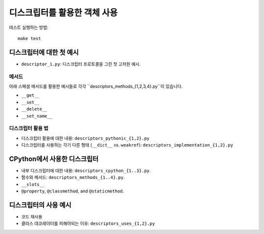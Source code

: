디스크립터를 활용한 객체 사용
======================

테스트 실행하는 방법::

  make test

디스크립터에 대한 첫 예시
^^^^^^^^^^^^^^^^^^^^^^^^^^^

* ``descriptor_1.py``: 디스크립터 프로토콜을 그린 첫 고차원 예시.


메서드
-----

아래 스페셜 메서드를 활용한 예시들로 각각 ``descriptors_methods_{1,2,3,4}.py``이 있습니다.

* ``__get__``
* ``__set__``
* ``__delete__``
* ``__set_name__``

디스크립터 활용 법
--------------

* 디스크립터 활용에 대한 내용: ``descriptors_pythonic_{1,2}.py``
* 디스크립터를 사용하는 각기 다른 형태 (``__dict__`` vs. ``weakref``):
  ``descriptors_implementation_{1,2}.py``


CPython에서 사용한 디스크립터
^^^^^^^^^^^^^^^^^^^^^^^^^

* 내부 디스크립터에 대한 내용: ``descriptors_cpython_{1..3}.py``.
* 함수와 메서드: ``descriptors_methods_{1..4}.py``.
* ``__slots__``
* ``@property``, ``@classmethod``, and ``@staticmethod``.


디스크립터의 사용 예시
^^^^^^^^^^^^^^^^^^^

* 코드 재사용
* 클라스 데코레이터를 피해야되는 이유: ``descriptors_uses_{1,2}.py``

